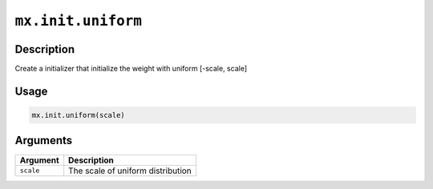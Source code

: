 .. raw:: html



``mx.init.uniform``
======================================

Description
----------------------

Create a initializer that initialize the weight with uniform [-scale, scale]

Usage
----------

.. code:: r

	mx.init.uniform(scale)

Arguments
------------------

+----------------------------------------+------------------------------------------------------------+
| Argument                               | Description                                                |
+========================================+============================================================+
| ``scale``                              | The scale of uniform distribution                          |
+----------------------------------------+------------------------------------------------------------+




.. disqus::
   :disqus_identifier: mx.init.uniform
